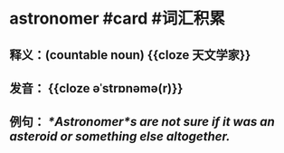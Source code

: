 * astronomer #card #词汇积累
:PROPERTIES:
:card-last-score: 5
:card-repeats: 2
:card-next-schedule: 2022-07-10T00:15:31.212Z
:card-last-interval: 4
:card-ease-factor: 2.9
:card-last-reviewed: 2022-07-06T00:15:31.212Z
:END:
** 释义：(countable noun) {{cloze 天文学家}}
** 发音： {{cloze əˈstrɒnəmə(r)}}
** 例句： /*Astronomer*s are not sure if it was an asteroid or something else altogether./